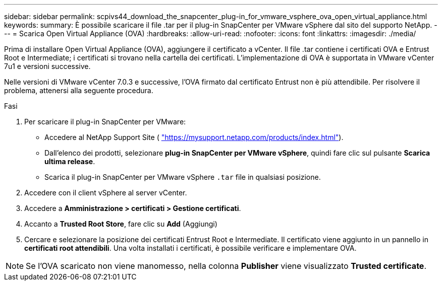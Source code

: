 ---
sidebar: sidebar 
permalink: scpivs44_download_the_snapcenter_plug-in_for_vmware_vsphere_ova_open_virtual_appliance.html 
keywords:  
summary: È possibile scaricare il file .tar per il plug-in SnapCenter per VMware vSphere dal sito del supporto NetApp. 
---
= Scarica Open Virtual Appliance (OVA)
:hardbreaks:
:allow-uri-read: 
:nofooter: 
:icons: font
:linkattrs: 
:imagesdir: ./media/


[role="lead"]
Prima di installare Open Virtual Appliance (OVA), aggiungere il certificato a vCenter. Il file .tar contiene i certificati OVA e Entrust Root e Intermediate; i certificati si trovano nella cartella dei certificati. L'implementazione di OVA è supportata in VMware vCenter 7u1 e versioni successive.

Nelle versioni di VMware vCenter 7.0.3 e successive, l'OVA firmato dal certificato Entrust non è più attendibile. Per risolvere il problema, attenersi alla seguente procedura.

.Fasi
. Per scaricare il plug-in SnapCenter per VMware:
+
** Accedere al NetApp Support Site ( https://mysupport.netapp.com/products/index.html["https://mysupport.netapp.com/products/index.html"^]).
** Dall'elenco dei prodotti, selezionare *plug-in SnapCenter per VMware vSphere*, quindi fare clic sul pulsante *Scarica ultima release*.
** Scarica il plug-in SnapCenter per VMware vSphere `.tar` file in qualsiasi posizione.


. Accedere con il client vSphere al server vCenter.
. Accedere a *Amministrazione > certificati > Gestione certificati*.
. Accanto a *Trusted Root Store*, fare clic su *Add* (Aggiungi)
. Cercare e selezionare la posizione dei certificati Entrust Root e Intermediate. Il certificato viene aggiunto in un pannello in *certificati root attendibili*. Una volta installati i certificati, è possibile verificare e implementare OVA.



NOTE: Se l'OVA scaricato non viene manomesso, nella colonna *Publisher* viene visualizzato *Trusted certificate*.
